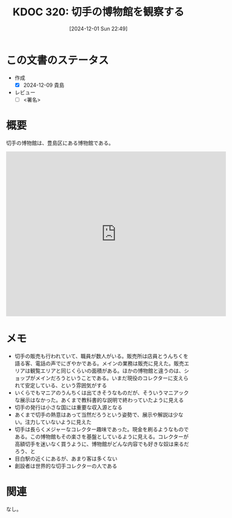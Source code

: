 :properties:
:ID: 20241201T224926
:mtime:    20250111102111
:ctime:    20241201224928
:end:
#+title:      KDOC 320: 切手の博物館を観察する
#+date:       [2024-12-01 Sun 22:49]
#+filetags:   :essay:
#+identifier: 20241201T224926

* この文書のステータス
- 作成
  - [X] 2024-12-09 貴島
- レビュー
  - [ ] <署名>

* 概要
切手の博物館は、豊島区にある博物館である。

#+begin_export html
<iframe src="https://www.google.com/maps/embed?pb=!1m18!1m12!1m3!1d1872.6841800978873!2d139.7094515561755!3d35.717961647081005!2m3!1f1.1087247800211064!2f0!3f0!3m2!1i1024!2i768!4f35!3m3!1m2!1s0x60188d473a01c53d%3A0x40fbe71d225609f0!2sPhilatelic%20Museum!5e1!3m2!1sen!2sjp!4v1734260243560!5m2!1sen!2sjp" width="600" height="450" style="border:0;" allowfullscreen="" loading="lazy" referrerpolicy="no-referrer-when-downgrade"></iframe>
#+end_export

* メモ
- 切手の販売も行われていて、職員が数人がいる。販売所は店員とうんちくを語る客、電話の声でにぎやかである。メインの業務は販売に見えた。販売エリアは観覧エリアと同じくらいの面積がある。ほかの博物館と違うのは、ショップがメインだろうということである。いまだ現役のコレクターに支えられて安定している、という雰囲気がする
- いくらでもマニアのうんちくは出てきそうなものだが、そういうマニアックな展示はなかった。あくまで教科書的な説明で終わっていたように見える
- 切手の発行は小さな国には重要な収入源となる
- あくまで切手の熱意はあって当然だろうという姿勢で、展示や解説は少ない。注力していないように見えた
- 切手は長らくメジャーなコレクター趣味であった。現金を刷るようなものである。この博物館もその楽さを基盤としているように見える。コレクターが高額切手を迷いなく買うように、博物館がどんな内容でも好きな奴は来るだろう、と
- 目白駅の近くにあるが、あまり客は多くない
- 創設者は世界的な切手コレクターの人である

* 関連
なし。

